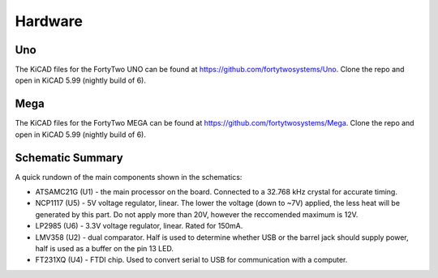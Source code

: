 Hardware
--------------------

Uno
====================
.. image:: https://img.shields.io/badge/version-1.0.0-brightgreen

The KiCAD files for the FortyTwo UNO can be found at https://github.com/fortytwosystems/Uno. Clone the repo and open in KiCAD 5.99 (nightly build of 6).

Mega
====================
.. image:: https://img.shields.io/badge/version-1.0.0-brightgreen

The KiCAD files for the FortyTwo MEGA can be found at https://github.com/fortytwosystems/Mega. Clone the repo and open in KiCAD 5.99 (nightly build of 6).

Schematic Summary
====================

A quick rundown of the main components shown in the schematics:

- ATSAMC21G (U1) - the main processor on the board. Connected to a 32.768 kHz crystal for accurate timing. 
- NCP1117 (U5) - 5V voltage regulator, linear. The lower the voltage (down to ~7V) applied, the less heat will be generated by this part. Do not apply more than 20V, however the reccomended maximum is 12V.
- LP2985 (U6) - 3.3V voltage regulator, linear. Rated for 150mA. 
- LMV358 (U2) - dual comparator. Half is used to determine whether USB or the barrel jack should supply power, half is used as a buffer on the pin 13 LED. 
- FT231XQ (U4) - FTDI chip. Used to convert serial to USB for communication with a computer.
